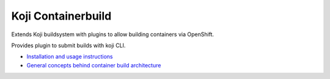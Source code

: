 Koji Containerbuild
===================

Extends Koji buildsystem with plugins to allow building containers
via OpenShift.

Provides plugin to submit builds with koji CLI.

* `Installation and usage instructions <https://github.com/release-engineering/koji-containerbuild/blob/master/README.rst>`_

* `General concepts behind container build architecture <https://github.com/release-engineering/koji-containerbuild/blob/master/docs/build_architecture.txt>`_

